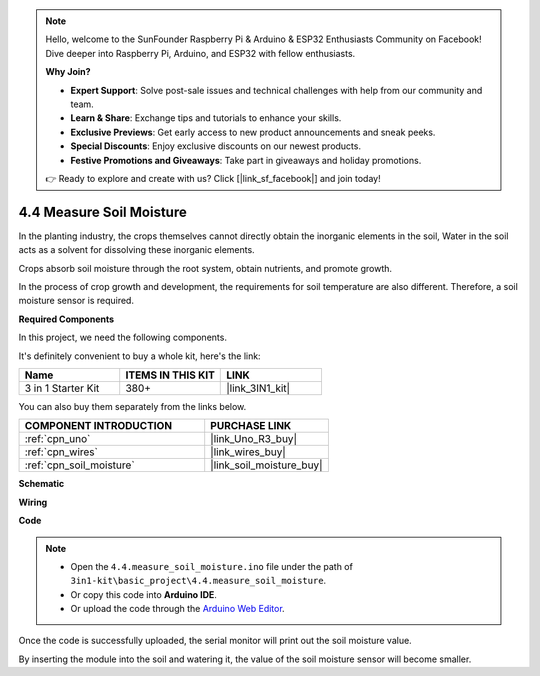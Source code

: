 .. note::

    Hello, welcome to the SunFounder Raspberry Pi & Arduino & ESP32 Enthusiasts Community on Facebook! Dive deeper into Raspberry Pi, Arduino, and ESP32 with fellow enthusiasts.

    **Why Join?**

    - **Expert Support**: Solve post-sale issues and technical challenges with help from our community and team.
    - **Learn & Share**: Exchange tips and tutorials to enhance your skills.
    - **Exclusive Previews**: Get early access to new product announcements and sneak peeks.
    - **Special Discounts**: Enjoy exclusive discounts on our newest products.
    - **Festive Promotions and Giveaways**: Take part in giveaways and holiday promotions.

    👉 Ready to explore and create with us? Click [|link_sf_facebook|] and join today!

.. _ar_moisture:

4.4 Measure Soil Moisture
==========================

In the planting industry, the crops themselves cannot directly obtain the inorganic elements in the soil,
Water in the soil acts as a solvent for dissolving these inorganic elements.

Crops absorb soil moisture through the root system, obtain nutrients, and promote growth.

In the process of crop growth and development, the requirements for soil temperature are also different.
Therefore, a soil moisture sensor is required.

**Required Components**

In this project, we need the following components. 

It's definitely convenient to buy a whole kit, here's the link: 

.. list-table::
    :widths: 20 20 20
    :header-rows: 1

    *   - Name	
        - ITEMS IN THIS KIT
        - LINK
    *   - 3 in 1 Starter Kit
        - 380+
        - |link_3IN1_kit|

You can also buy them separately from the links below.

.. list-table::
    :widths: 30 20
    :header-rows: 1

    *   - COMPONENT INTRODUCTION
        - PURCHASE LINK

    *   - :ref:`cpn_uno`
        - |link_Uno_R3_buy|
    *   - :ref:`cpn_wires`
        - |link_wires_buy|
    *   - :ref:`cpn_soil_moisture`
        - |link_soil_moisture_buy|

**Schematic**

.. image:: img/circuit_5.4_soil.png

**Wiring**

.. image:: img/measure_the_moisture_bb.jpg
    :width: 800
    :align: center

**Code**

.. note::

    * Open the ``4.4.measure_soil_moisture.ino`` file under the path of ``3in1-kit\basic_project\4.4.measure_soil_moisture``.
    * Or copy this code into **Arduino IDE**.
    
    * Or upload the code through the `Arduino Web Editor <https://docs.arduino.cc/cloud/web-editor/tutorials/getting-started/getting-started-web-editor>`_.

.. raw:: html

    <iframe src=https://create.arduino.cc/editor/sunfounder01/b6f7e756-0f14-4117-9bb2-ee5083b6445f/preview?embed style="height:510px;width:100%;margin:10px 0" frameborder=0></iframe>
    
Once the code is successfully uploaded, the serial monitor will print out the soil moisture value.

By inserting the module into the soil and watering it, the value of the soil moisture sensor will become smaller.